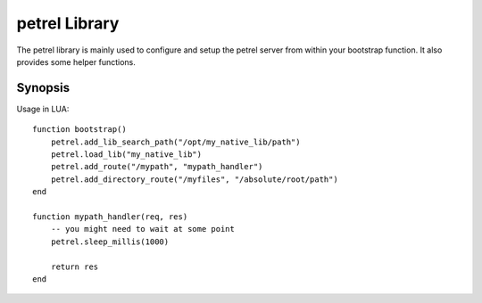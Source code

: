 petrel Library
==============

The petrel library is mainly used to configure and setup the petrel server from within your bootstrap function. It also provides some helper functions.

Synopsis
^^^^^^^^

Usage in LUA::

  function bootstrap()
      petrel.add_lib_search_path("/opt/my_native_lib/path")
      petrel.load_lib("my_native_lib")
      petrel.add_route("/mypath", "mypath_handler")
      petrel.add_directory_route("/myfiles", "/absolute/root/path")
  end

  function mypath_handler(req, res)
      -- you might need to wait at some point
      petrel.sleep_millis(1000)

      return res
  end

.. function:: petrel.add_route(path, handler)

   Setup a handler route.
   
   :param string path: The path
   :param string handler: The function name of the LUA handler

   If multiple path's are overlapping, the most specific path handler gets executed. For example if you setup the following two routes::

     petrel.add_route("/mypath", "mypath_handler")
     petrel.add_route("/mypath/subpath", "mysubpath_handler")

   **mysubpath_handler** gets executed for requests like:

     * http://myserver/mypath/subpath/abc
     * http://myserver/mypath/subpath/

   While **mypath_handler** gets executed for requests like:

     * http://myserver/mypath/abc
     * http://myserver/mypath/

.. function:: petrel.add_directory_route(path, root)

   Setup a handler route.
   
   :param string path: The http query path
   :param string root: The local root directory

.. function:: petrel.add_lib_search_path(path)

   Add a directory to the list of directories to be searched for a native library when calling :func:`load_lib`.
   
   :param string path: The path

.. function:: petrel.lib_search_path()

   Return a colon separated list of directories that get searched for a native library when calling :func:`load_lib`.
   
   :return: (*string*) - A string containing the search directories.

.. function:: petrel.load_lib(name)

   Load a native library and expose it into the LUA environment. A list of directories (the search_path) gets searched to find the shared object file (see :func:`add_lib_search_path` and :func:`lib_search_path`).
   
   :param string name: The name of the native library

.. function:: petrel.sleep_nanos(N)

   Let the current fiber sleep for N nanoseconds.

   :param integer N: The number of nanoseconds to sleep.

.. function:: petrel.sleep_micros(N)

   Let the current fiber sleep for N microseconds.

   :param integer N: The number of microseconds to sleep.

.. function:: petrel.sleep_millis(N)

   Let the current fiber sleep for N milliseconds.

   :param integer N: The number of milliseconds to sleep.
